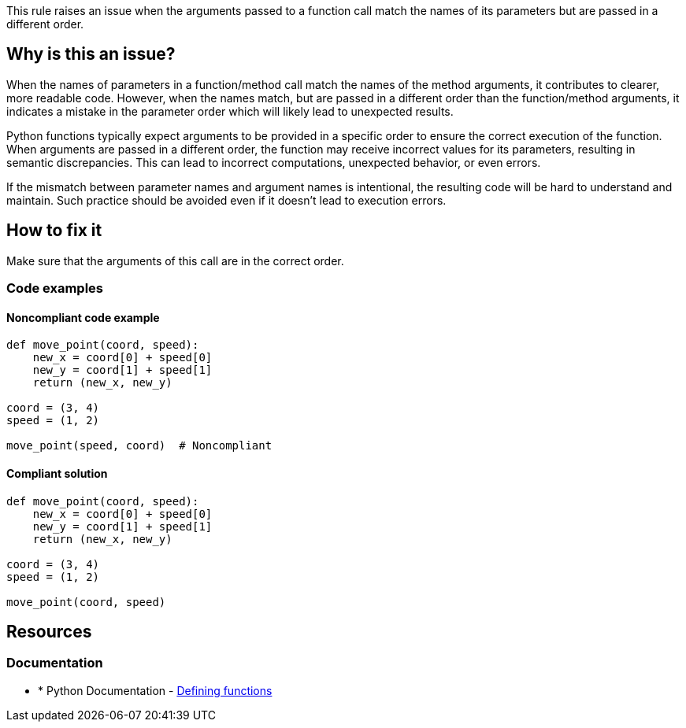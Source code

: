 This rule raises an issue when the arguments passed to a function call match the names of its parameters but are passed in a different order.

== Why is this an issue?
When the names of parameters in a function/method call match the names of the method arguments, it contributes to clearer, more readable code. However, when the names match, but are passed in a different order than the function/method arguments, it indicates a mistake in the parameter order which will likely lead to unexpected results.

Python functions typically expect arguments to be provided in a specific order to ensure the correct execution of the function. When arguments are passed in a different order, the function may receive incorrect values for its parameters, resulting in semantic discrepancies. This can lead to incorrect computations, unexpected behavior, or even errors.

If the mismatch between parameter names and argument names is intentional, the resulting code will be hard to understand and maintain. Such practice should be avoided even if it doesn't lead to execution errors.

== How to fix it

Make sure that the arguments of this call are in the correct order.

=== Code examples

==== Noncompliant code example

[source,python,diff-id=1,diff-type=noncompliant]
----
def move_point(coord, speed):
    new_x = coord[0] + speed[0]
    new_y = coord[1] + speed[1]
    return (new_x, new_y)

coord = (3, 4)
speed = (1, 2)

move_point(speed, coord)  # Noncompliant
----

==== Compliant solution 

[source,python,diff-id=1,diff-type=compliant]
----
def move_point(coord, speed):
    new_x = coord[0] + speed[0]
    new_y = coord[1] + speed[1]
    return (new_x, new_y)

coord = (3, 4)
speed = (1, 2)

move_point(coord, speed)
----

== Resources

=== Documentation

* * Python Documentation - https://docs.python.org/3/tutorial/controlflow.html#defining-functions[Defining functions]


ifdef::env-github,rspecator-view[]

'''
== Implementation Specification
(visible only on this page)

=== Message

* Make sure that the arguments of this call are in the correct order.


=== Highlighting

Primary: method name

'''
== Comments And Links
(visible only on this page)


endif::env-github,rspecator-view[]
